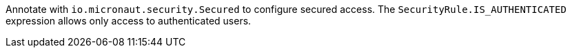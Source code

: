 Annotate with `io.micronaut.security.Secured` to configure secured access. The `SecurityRule.IS_AUTHENTICATED` expression allows only access to authenticated users.